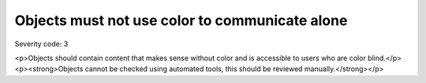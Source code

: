 ===============================
Objects must not use color to communicate alone
===============================

Severity code: 3

.. php:class:: objectDoesNotUseColorAlone

<p>Objects should contain content that makes sense without color and is accessible to users who are color blind.</p><p><strong>Objects cannot be checked using automated tools, this should be reviewed manually.</strong></p>
